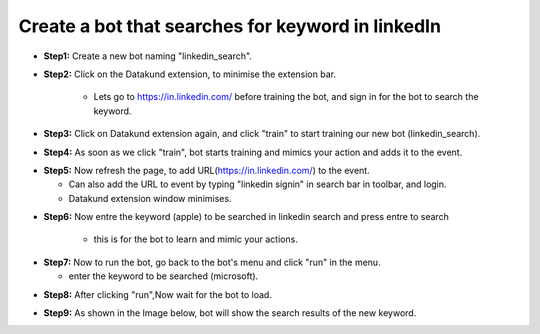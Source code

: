 Create a bot that searches for keyword in linkedIn
************

* **Step1:** Create a new bot naming "linkedin_search".

.. image:: 90.png
   
* **Step2:** Click on the Datakund extension, to minimise the extension bar.

    * Lets go to https://in.linkedin.com/ before training the bot, and sign in for the bot to search the keyword.
   
.. image:: 91.png
   
* **Step3:** Click on Datakund extension again, and click "train" to start training our new bot (linkedin_search).
   
.. image:: 92.png
   
* **Step4:** As soon as we click "train", bot starts training and mimics your action and adds it to the event. 
   
.. image:: 93.png

* **Step5:** Now refresh the page, to add URL(https://in.linkedin.com/) to the event.
 
  * Can also add the URL to event by typing "linkedin signin" in search bar in toolbar, and login. 
  
  * Datakund extension window minimises.

.. image:: 94.png

* **Step6:** Now entre the keyword (apple) to be searched in linkedin search and press entre to search

   * this is for the bot to learn and mimic your actions. 
   
.. image:: 95.png

* **Step7:** Now to run the bot, go back to the bot's menu and click "run" in the menu.

  * enter the keyword to be searched (microsoft).
   
.. image:: 96.png

* **Step8:** After clicking "run",Now wait for the bot to load.
   
.. image:: 97.png

* **Step9:** As shown in the Image below, bot will show the search results of the new keyword.
   
.. image:: 98.png
